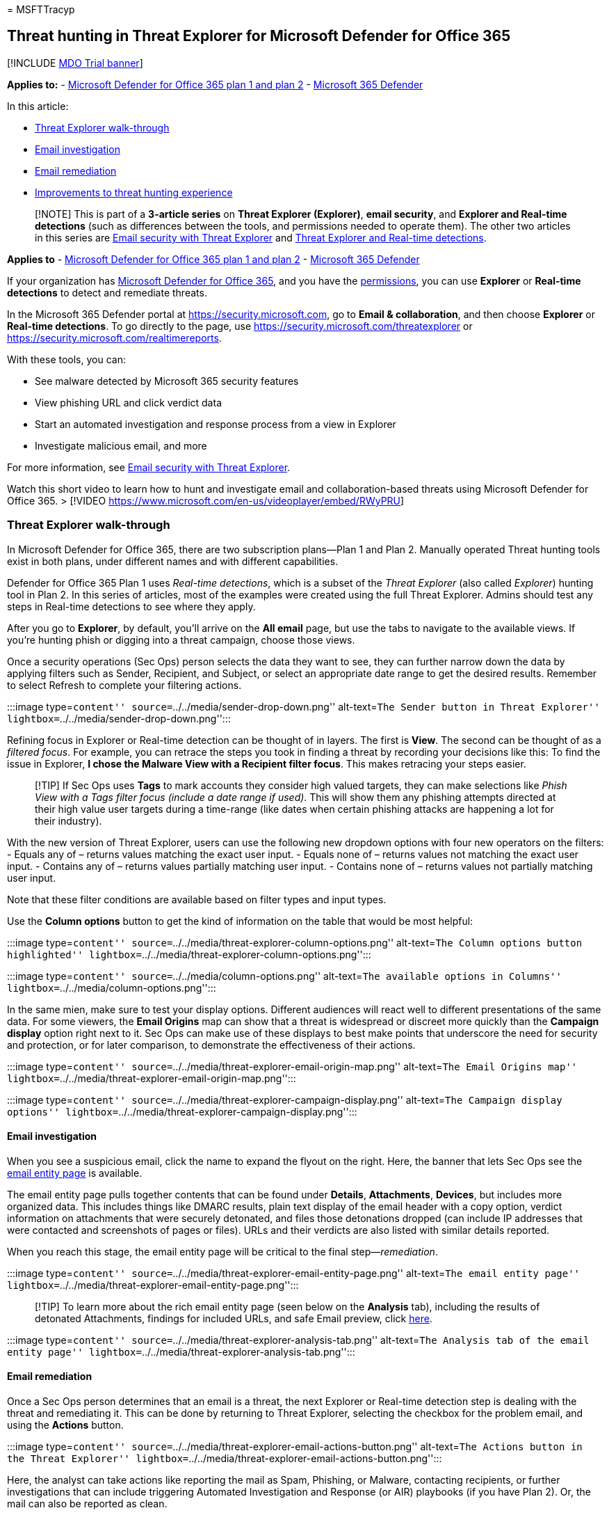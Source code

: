 = 
MSFTTracyp

== Threat hunting in Threat Explorer for Microsoft Defender for Office 365

{empty}[!INCLUDE link:../includes/mdo-trial-banner.md[MDO Trial banner]]

*Applies to:* - link:defender-for-office-365.md[Microsoft Defender for
Office 365 plan 1 and plan 2] -
link:../defender/microsoft-365-defender.md[Microsoft 365 Defender]

In this article:

* link:#threat-explorer-walk-through[Threat Explorer walk-through]
* link:#email-investigation[Email investigation]
* link:#email-remediation[Email remediation]
* link:#improvements-to-threat-hunting-experience[Improvements to threat
hunting experience]

____
[!NOTE] This is part of a *3-article series* on *Threat Explorer
(Explorer)*, *email security*, and *Explorer and Real-time detections*
(such as differences between the tools, and permissions needed to
operate them). The other two articles in this series are
link:email-security-in-microsoft-defender.md[Email security with Threat
Explorer] and link:real-time-detections.md[Threat Explorer and Real-time
detections].
____

*Applies to* - link:defender-for-office-365.md[Microsoft Defender for
Office 365 plan 1 and plan 2] -
link:../defender/microsoft-365-defender.md[Microsoft 365 Defender]

If your organization has link:defender-for-office-365.md[Microsoft
Defender for Office 365], and you have the
link:#required-licenses-and-permissions[permissions], you can use
*Explorer* or *Real-time detections* to detect and remediate threats.

In the Microsoft 365 Defender portal at https://security.microsoft.com,
go to *Email & collaboration*, and then choose *Explorer* or *Real-time
detections*. To go directly to the page, use
https://security.microsoft.com/threatexplorer or
https://security.microsoft.com/realtimereports.

With these tools, you can:

* See malware detected by Microsoft 365 security features
* View phishing URL and click verdict data
* Start an automated investigation and response process from a view in
Explorer
* Investigate malicious email, and more

For more information, see
link:email-security-in-microsoft-defender.md[Email security with Threat
Explorer].

Watch this short video to learn how to hunt and investigate email and
collaboration-based threats using Microsoft Defender for Office 365. >
[!VIDEO https://www.microsoft.com/en-us/videoplayer/embed/RWyPRU]

=== Threat Explorer walk-through

In Microsoft Defender for Office 365, there are two subscription
plans—Plan 1 and Plan 2. Manually operated Threat hunting tools exist in
both plans, under different names and with different capabilities.

Defender for Office 365 Plan 1 uses _Real-time detections_, which is a
subset of the _Threat Explorer_ (also called _Explorer_) hunting tool in
Plan 2. In this series of articles, most of the examples were created
using the full Threat Explorer. Admins should test any steps in
Real-time detections to see where they apply.

After you go to *Explorer*, by default, you’ll arrive on the *All email*
page, but use the tabs to navigate to the available views. If you’re
hunting phish or digging into a threat campaign, choose those views.

Once a security operations (Sec Ops) person selects the data they want
to see, they can further narrow down the data by applying filters such
as Sender, Recipient, and Subject, or select an appropriate date range
to get the desired results. Remember to select Refresh to complete your
filtering actions.

:::image type=``content'' source=``../../media/sender-drop-down.png''
alt-text=``The Sender button in Threat Explorer''
lightbox=``../../media/sender-drop-down.png'':::

Refining focus in Explorer or Real-time detection can be thought of in
layers. The first is *View*. The second can be thought of as a _filtered
focus_. For example, you can retrace the steps you took in finding a
threat by recording your decisions like this: To find the issue in
Explorer, *I chose the Malware View with a Recipient filter focus*. This
makes retracing your steps easier.

____
[!TIP] If Sec Ops uses *Tags* to mark accounts they consider high valued
targets, they can make selections like _Phish View with a Tags filter
focus (include a date range if used)_. This will show them any phishing
attempts directed at their high value user targets during a time-range
(like dates when certain phishing attacks are happening a lot for their
industry).
____

With the new version of Threat Explorer, users can use the following new
dropdown options with four new operators on the filters: - Equals any of
– returns values matching the exact user input. - Equals none of –
returns values not matching the exact user input. - Contains any of –
returns values partially matching user input. - Contains none of –
returns values not partially matching user input.

Note that these filter conditions are available based on filter types
and input types.

Use the *Column options* button to get the kind of information on the
table that would be most helpful:

:::image type=``content''
source=``../../media/threat-explorer-column-options.png'' alt-text=``The
Column options button highlighted''
lightbox=``../../media/threat-explorer-column-options.png'':::

:::image type=``content'' source=``../../media/column-options.png''
alt-text=``The available options in Columns''
lightbox=``../../media/column-options.png'':::

In the same mien, make sure to test your display options. Different
audiences will react well to different presentations of the same data.
For some viewers, the *Email Origins* map can show that a threat is
widespread or discreet more quickly than the *Campaign display* option
right next to it. Sec Ops can make use of these displays to best make
points that underscore the need for security and protection, or for
later comparison, to demonstrate the effectiveness of their actions.

:::image type=``content''
source=``../../media/threat-explorer-email-origin-map.png''
alt-text=``The Email Origins map''
lightbox=``../../media/threat-explorer-email-origin-map.png'':::

:::image type=``content''
source=``../../media/threat-explorer-campaign-display.png''
alt-text=``The Campaign display options''
lightbox=``../../media/threat-explorer-campaign-display.png'':::

==== Email investigation

When you see a suspicious email, click the name to expand the flyout on
the right. Here, the banner that lets Sec Ops see the
link:mdo-email-entity-page.md[email entity page] is available.

The email entity page pulls together contents that can be found under
*Details*, *Attachments*, *Devices*, but includes more organized data.
This includes things like DMARC results, plain text display of the email
header with a copy option, verdict information on attachments that were
securely detonated, and files those detonations dropped (can include IP
addresses that were contacted and screenshots of pages or files). URLs
and their verdicts are also listed with similar details reported.

When you reach this stage, the email entity page will be critical to the
final step—_remediation_.

:::image type=``content''
source=``../../media/threat-explorer-email-entity-page.png''
alt-text=``The email entity page''
lightbox=``../../media/threat-explorer-email-entity-page.png'':::

____
[!TIP] To learn more about the rich email entity page (seen below on the
*Analysis* tab), including the results of detonated Attachments,
findings for included URLs, and safe Email preview, click
link:mdo-email-entity-page.md[here].
____

:::image type=``content''
source=``../../media/threat-explorer-analysis-tab.png'' alt-text=``The
Analysis tab of the email entity page''
lightbox=``../../media/threat-explorer-analysis-tab.png'':::

==== Email remediation

Once a Sec Ops person determines that an email is a threat, the next
Explorer or Real-time detection step is dealing with the threat and
remediating it. This can be done by returning to Threat Explorer,
selecting the checkbox for the problem email, and using the *Actions*
button.

:::image type=``content''
source=``../../media/threat-explorer-email-actions-button.png''
alt-text=``The Actions button in the Threat Explorer''
lightbox=``../../media/threat-explorer-email-actions-button.png'':::

Here, the analyst can take actions like reporting the mail as Spam,
Phishing, or Malware, contacting recipients, or further investigations
that can include triggering Automated Investigation and Response (or
AIR) playbooks (if you have Plan 2). Or, the mail can also be reported
as clean.

:::image type=``content''
source=``../../media/threat-explorer-email-actions-drop-down.png''
alt-text=``The Actions drop down''
lightbox=``../../media/threat-explorer-email-actions-drop-down.png'':::

=== Improvements to threat hunting experience

==== Alert ID

When navigating from an alert into Threat Explorer, the *View* will be
filtered by *Alert ID*. This also applies in Real-time detection.
Messages relevant to the specific alert, and an email total (a count)
are shown. You will be able to see if a message was part of an alert, as
well as navigate from that message to the related alert.

Finally, alert ID is included in the URL, for example:
`https://https://security.microsoft.com/viewalerts`

:::image type=``content'' source=``../../media/AlertID-Filter.png''
alt-text=``The Filter for Alert ID''
lightbox=``../../media/AlertID-Filter.png'':::

==== Extending Explorer (and Real-time detections) data retention and search limit for trial tenants

As part of this change, analysts will be able to search for, and filter
email data across 30 days (increased from seven days) in Threat Explorer
and Real-time detections for both Defender for Office P1 and P2 trial
tenants. This doesn’t impact any production tenants for both P1 and P2
E5 customers, where the retention default is already 30 days.

==== Updated Export limit

The number of Emails records that can be exported from Threat Explorer
is now 200,000 (was 9990). The set of columns that can be exported is
unchanged.

==== Tags in Threat Explorer

____
[!NOTE] The user tags feature is in Preview and may not be available to
everyone. Also, Previews are subject to change. For information about
the release schedule, check out the Microsoft 365 roadmap.
____

User tags identify specific groups of users in Microsoft Defender for
Office 365. For more information about tags, including licensing and
configuration, see link:user-tags-about.md[User tags].

In Threat Explorer, you can see information about user tags in the
following experiences.

===== Email grid view

When analysts look at the *Tags* column the email grid, they are seeing
all tags that have been applied to sender or recipient mailboxes. By
default, system tags like _priority accounts_ are shown first.

:::image type=``content'' source=``../../media/tags-grid.png''
alt-text=``The Filter tags in email grid view''
lightbox=``../../media/tags-grid.png'':::

===== Filtering

Tags can be used as filters. Hunt among priority accounts only, or use
specific user tags scenarios this way. You can also exclude results that
have certain tags. Combine Tags with other filters and date ranges to
narrow your scope of investigation.

:::image type=``content'' source=``../../media/tags-filter-normal.png''
alt-text=``Filter tags.''
lightbox=``../../media/tags-filter-normal.png'':::

:::image type=``content'' source=``../../media/tags-filter-not.png''
alt-text=``The tags that have not been filtered''
lightbox=``../../media/tags-filter-not.png'':::

===== Email detail flyout

To view the individual tags for sender and recipient, select an email to
open the message details flyout. On the *Summary* tab, the sender and
recipient tags are shown separately. The information about individual
tags for sender and recipient can be exported as CSV data.

:::image type=``content'' source=``../../media/tags-flyout.png''
alt-text=``The Email Details tags''
lightbox=``../../media/tags-flyout.png'':::

Tags information is also shown in the URL clicks flyout. To see it, go
to Phish or All Email view > *URLs* or *URL Clicks* tab. Select an
individual URL flyout to see additional details about clicks for that
URL, including any Tags associated with that click.

==== Updated Timeline View

:::image type=``content'' source=``../../media/tags-urls.png''
alt-text=``The URL tags'' lightbox=``../../media/tags-urls.png'':::

Learn more by watching
https://www.youtube.com/watch?v=UoVzN0lYbfY&list=PL3ZTgFEc7LystRja2GnDeUFqk44k7-KXf&index=4[this
video].

=== Extended capabilities

==== Top targeted users

Top Malware Families shows the *top targeted users* in the Malware
section. Top targeted users will be extended through Phish and All Email
views too. Analysts will be able to see the top-five targeted users,
along with the number of attempts for each user in each view.

Security operations people be able to export the list of targeted users,
up to a limit of 3,000, along with the number of attempts made, for
offline analysis for each email view. Also, selecting the number of
attempts (for example, 13 attempts in the image below) will open a
filtered view in Threat Explorer, so you can see more details across
emails, and threats for that user.

:::image type=``content'' source=``../../media/Top_Targeted_Users.png''
alt-text=``The users targeted the most''
lightbox=``../../media/Top_Targeted_Users.png'':::

==== Exchange transport rules

The security operations team will be able to see all the Exchange
transport rules (or Mail flow rules) applied to a message, in the Email
grid view. Select *Column options* in the grid and then *Add Exchange
Transport Rule* from the column options. The Exchange transport rules
option is also visible on the *Details* flyout in the email.

Names and GUIDs of the transport rules applied to the message appear.
Analysts will be able to search for messages by using the name of the
transport rule. This is a CONTAINS search, which means you can do
partial searches as well.

____
[!IMPORTANT] Exchange transport rule search and name availability depend
on the specific role assigned to you. You need to have one of the
following roles or permissions to view the transport rule names and
search. However, even without the roles or permissions below, an analyst
may see the transport rule label and GUID information in the Email
Details. Other record-viewing experiences in Email Grids, Email flyouts,
Filters, and Export are not affected.

* Exchange Online Only - data loss prevention: All
* Exchange Online Only - O365SupportViewConfig: All
* Microsoft Azure Active Directory or Exchange Online - Security Admin:
All
* Azure Active Directory or Exchange Online - Security Reader: All
* Exchange Online Only - Transport Rules: All
* Exchange Online Only - View-Only Configuration: All

Within the email grid, Details flyout, and Exported CSV, the ETRs are
presented with a Name/GUID as shown below.

:::image type=``content'' source=``../../media/ETR_Details.png''
alt-text=``The rules in Exchange Transport''
lightbox=``../../media/ETR_Details.png'':::
____

==== Inbound connectors

Connectors are a collection of instructions that customize how your
email flows to and from your Microsoft 365 or Office 365 organization.
They enable you to apply any security restrictions or controls. In
Threat Explorer, you can view the connectors that are related to an
email and search for emails using connector names.

The search for connectors is a CONTAINS query, which means partial
keyword searches can work:

:::image type=``content'' source=``../../media/Connector_Details.png''
alt-text=``The Connector details''
lightbox=``../../media/Connector_Details.png'':::

=== Required licenses and permissions

You must have link:defender-for-office-365.md[Microsoft Defender for
Office 365] to use Explorer or Real-time detections.

* Explorer is included in Defender for Office 365 Plan 2.
* The Real-time detections report is included in Defender for Office 365
Plan 1.
* Plan to assign licenses for all users who should be protected by
Defender for Office 365. Explorer and Real-time detections show
detection data for licensed users.

To view and use Explorer or Real-time detections, you must have the
following permissions:

* In the Microsoft 365 Defender portal:
** Organization Management
** Security Administrator (this can be assigned in the Azure Active
Directory admin center (https://aad.portal.azure.com)
** Security Reader
* In Exchange Online:
** Organization Management
** View-Only Organization Management
** View-Only Recipients
** Compliance Management

To learn more about roles and permissions, see the following resources:

* link:mdo-portal-permissions.md[Permissions in the Microsoft 365
Defender portal]
* link:/exchange/permissions-exo/permissions-exo[Permissions in Exchange
Online]
* link:/powershell/exchange/exchange-online-powershell[Exchange Online
PowerShell]

=== More information

* link:investigate-malicious-email-that-was-delivered.md[Find and
investigate malicious email that was delivered]
* link:safe-attachments-for-spo-odfb-teams-about.md[View malicious files
detected in SharePoint Online&#44; OneDrive&#44; and Microsoft Teams]
* link:threat-explorer-views.md[Get an overview of the views in Threat
Explorer (and Real-time detections)]
* link:reports-email-security.md#threat-protection-status-report[Threat
protection status report]
* link:air-about-office.md[Automated investigation and response in
Microsoft Threat Protection]
* link:mdo-email-entity-page.md[Investigate emails with the Email Entity
Page]
